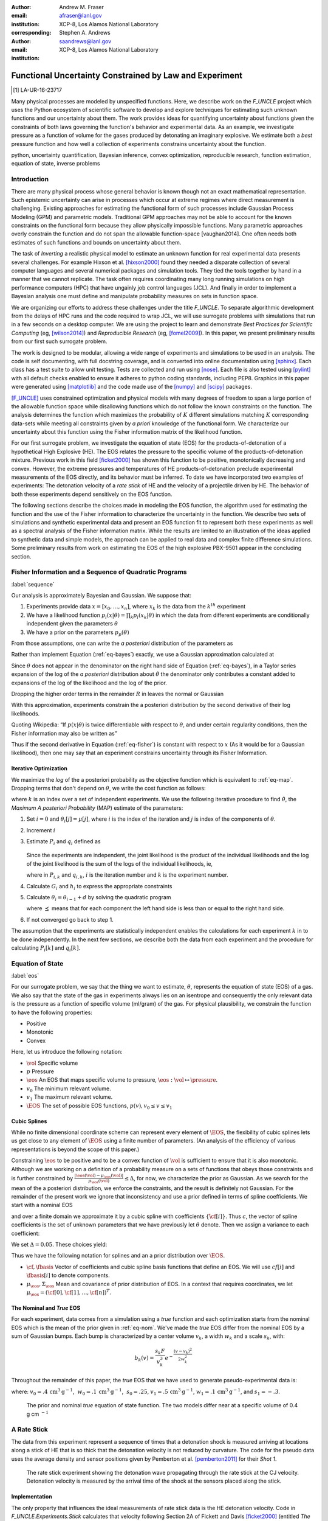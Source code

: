 
:author: Andrew M. Fraser
:email: afraser@lanl.gov
:institution: XCP-8, Los Alamos National Laboratory
:corresponding:

:author: Stephen A. Andrews
:email: saandrews@lanl.gov
:institution: XCP-8, Los Alamos National Laboratory

.. latex::

    \newcommand{\dmudc}{\left(\frac{\partial \mu(c)}{\partial c} \right)}
    \newcommand{\normal}[2]{{\cal N}\left( #1,#2 \right)}
    \newcommand{\normalexp}[3]{ -\frac{1}{2}
      (#1 - #2)^T #3^{-1} (#1 - #2) }
    \newcommand{\La}{{\cal L}}
    \newcommand{\fnom}{\tilde f}
    \newcommand{\fhat}{\hat f}
    \newcommand{\COST}{\cal C}
    \newcommand{\LL}{{\cal L}}
    \newcommand{\Fisher}{{\cal I}}
    \newcommand{\Prob}{\text{Prob}}
    \newcommand{\field}[1]{\mathbb{#1}}
    \newcommand\REAL{\field{R}}
    \newcommand\Z{\field{Z}}
    \newcommand{\partialfixed}[3]{\left. \frac{\partial #1}{\partial#2}\right|_#3}
    \newcommand{\partiald}[2]{\frac{\partial #1}{\partial #2}}
    \newcommand{\argmin}{\operatorname*{argmin}}
    \newcommand{\argmax}{\operatorname*{argmax}}
    \newcommand\norm[1]{\left|#1\right|}
    \newcommand\bv{\mathbf{v}}
    \newcommand\bt{\mathbf{t}}
    \newcommand\vol{v}        % specific volume
    \newcommand{\pressure}{p}
    \newcommand{\eos}{f}
    \newcommand{\eosnom}{\tilde f}
    \newcommand{\EOS}{{\cal F}}
    \newcommand{\data}{y}
    \newcommand{\DATA}{{\cal Y}}
    \newcommand\Vfunc{\mathbb{V}}
    \newcommand\Vt{\mathbf{V}}
    \newcommand\vexp{V_{\rm{exp}}}
    \newcommand\texp{T_{\rm{exp}}}
    \newcommand\cf{c_f}
    \newcommand\cv{c_v}
    \newcommand\fbasis{b_f}
    \newcommand\vbasis{b_v}
    \newcommand\tsim{{\mathbf t}_{\rm{sim}}}
    \newcommand\DVDf{\partiald{\Vt}{f}}
    \newcommand\Lbb{\mathbb{L}}
    \newcommand\epv{\epsilon_v}
    \newcommand\epf{\epsilon_f}
	      
==========================================================
 Functional Uncertainty Constrained by Law and Experiment
==========================================================

.. [1] LA-UR-16-23717

.. class:: abstract
		  
   Many physical processes are modeled by unspecified functions.
   Here, we describe work on the `F_UNCLE` project which uses the
   Python ecosystem of scientific software to develop and explore
   techniques for estimating such unknown functions and our
   uncertainty about them.  The work provides ideas for quantifying
   uncertainty about functions given the constraints of both laws
   governing the function's behavior and experimental data.  As an
   example, we investigate pressure as a function of volume for the
   gases produced by detonating an imaginary explosive.  We estimate
   both a *best* pressure function and how well a collection of
   experiments constrains uncertainty about the function.
     
.. class:: keywords

   python, uncertainty quantification, Bayesian inference, convex
   optimization, reproducible research, function estimation, equation
   of state, inverse problems

Introduction
============
  
There are many physical process whose general behavior is known though
not an exact mathematical representation.  Such epistemic uncertainty
can arise in processes which occur at extreme regimes where direct
measurement is challenging.  Existing approaches for estimating the
functional form of such processes include Gaussian Process Modeling
(GPM) and parametric models.  Traditional GPM approaches may not be
able to account for the known constraints on the functional form
because they allow physically impossible functions.  Many parametric
approaches overly constrain the function and do not span the allowable
function-space [vaughan2014].  One often needs both estimates of such
functions and bounds on uncertainty about them.

The task of *Inverting* a realistic physical model to estimate an
unknown function for real experimental data presents several
challenges.  For example Hixson et al. [hixson2000]_ found they needed
a disparate collection of several computer languages and several
numerical packages and simulation tools.  They tied the tools together
by hand in a manner that we cannot replicate.  The task often requires
coordinating many long running simulations on high performance
computers (HPC) that have ungainly job control languages (JCL).  And
finally in order to implement a Bayesian analysis one must define and
manipulate probability measures on sets in function space.

We are organizing our efforts to address these challenges under the
title `F_UNCLE`.  To separate algorithmic development from the delays
of HPC runs and the code required to wrap JCL, we will use surrogate
problems with simulations that run in a few seconds on a desktop
computer.  We are using the project to learn and demonstrate *Best
Practices for Scientific Computing* (eg, [wilson2014]_) and
*Reproducible Research* (eg, [fomel2009]_).  In this paper, we present
preliminary results from our first such surrogate problem.

The work is designed to be modular, allowing a wide range of
experiments and simulations to be used in an analysis.  The code is
self documenting, with full docstring coverage, and is converted into
online documentation using [sphinx]_.  Each class has a test suite to
allow unit testing.  Tests are collected and run using [nose]_.  Each
file is also tested using [pylint]_ with all default checks enabled to
ensure it adheres to python coding standards, including PEP8.
Graphics in this paper were generated using [matplotlib]_ and the code
made use of the [numpy]_ and [scipy]_ packages.

[F_UNCLE]_ uses constrained optimization and physical models with many
degrees of freedom to span a large portion of the allowable function
space while disallowing functions which do not follow the known
constraints on the function.  The analysis determines the function
which maximizes the probability of :math:`K` different simulations
matching :math:`K` corresponding data-sets while meeting all
constraints given by *a priori* knowledge of the functional form.  We
characterize our uncertainty about this function using the Fisher
information matrix of the likelihood function.

For our first surrogate problem, we investigate the equation of state
(EOS) for the products-of-detonation of a hypothetical High Explosive
(HE).  The EOS relates the pressure to the specific volume of the
products-of-detonation mixture.  Previous work in this field
[ficket2000]_ has shown this function to be positive, monotonically
decreasing and convex. However, the extreme pressures and temperatures
of HE products-of-detonation preclude experimental measurements of the
EOS directly, and its behavior must be inferred.  To date we have
incorporated two examples of experiments: The detonation velocity of a
*rate stick* of HE and the velocity of a projectile driven by HE. The
behavior of both these experiments depend sensitively on the EOS
function.

The following sections describe the choices made in modeling the EOS
function, the algorithm used for estimating the function and the use
of the Fisher information to characterize the uncertainty in the
function.  We describe two sets of simulations and synthetic
experimental data and present an EOS function fit to represent both
these experiments as well as a spectral analysis of the Fisher
information matrix.  While the results are limited to an illustration
of the ideas applied to synthetic data and simple models, the approach
can be applied to real data and complex finite difference
simulations. Some preliminary results from work on estimating the EOS
of the high explosive PBX-9501 appear in the concluding section.

Fisher Information and a Sequence of Quadratic Programs
=======================================================
:label:`sequence`


Our analysis is approximately Bayesian and Gaussian. We suppose that:

#. Experiments provide data :math:`x=[x_0,\ldots,x_n]`, where
   :math:`x_k` is the data from the :math:`k^{th}` experiment

#. We have a likelihood function :math:`p_l(x|\theta) = \prod_k
   p_l(x_k|\theta)` in which the data from different experiments are
   conditionally independent given the parameters :math:`\theta`

#. We have a prior on the parameters :math:`p_p(\theta)`

From those assumptions, one can write the *a posteriori* distribution of
the parameters as

.. math::
   :label: eq-bayes

   p(\theta|x) = \frac{p_l(x|\theta) p_p(\theta)}{\int p_l(x|\phi) p_p(x) d\phi}.

Rather than implement Equation (:ref:`eq-bayes`) exactly, we use a
Gaussian approximation calculated at

.. math::
   :label: eq-map

   \hat \theta \equiv {\operatorname*{argmax}}_{\phi} p(\theta|x).

Since :math:`\theta` does not appear in the denominator on the right
hand side of Equation (:ref:`eq-bayes`), in a Taylor series expansion
of the log of the *a posteriori* distribution about :math:`\hat \theta`
the denominator only contributes a constant added to expansions of the
log of the likelihood and the log of the prior.

.. math::
   :type: align

   &\log \left( p(\theta|x) \right) = \log \left( \frac{p_l(x|\hat \theta)
         p_p(\hat \theta)}{\int p_l(x|\phi) p_p(x) d\phi} \right) \nonumber \\
     &\qquad~+ \frac{1}{2}
     \left( \theta - \hat \theta \right)^T \left(
       \frac{d^2 \log\left( p_l(x|\phi) \right) }{d\phi^2} +
       \frac{d^2 \log \left( p_p(\phi) \right) }{d\phi^2} 
     \right)_{\phi=\hat \theta} \left( \theta - \hat \theta \right)\\&\qquad + R \nonumber \\
     \label{eq:taylor}
     &\qquad\equiv C + \frac{1}{2}
     \left( \theta - \hat \theta \right)^T H \left( \theta - \hat \theta \right)
     + R

Dropping the higher order terms in the remainder :math:`R` in leaves
the normal or Gaussian

.. math::
   :type: align

   \theta|x &\sim {{\cal N}\left( \hat \theta,\Sigma = H^{-1} \right)}\\
     p(\theta|x) &= \frac{1}{\sqrt{(2\pi)^{k}|\Sigma|}} \exp\left(
       -\frac{1}{2}(\theta-\hat\theta)^\mathrm{T}\Sigma^{-1}
        (\theta-\hat\theta) \right).

With this approximation, experiments constrain the a posteriori
distribution by the second derivative of their log likelihoods.

Quoting Wikipedia: “If :math:`p(x|\theta)` is twice differentiable with
respect to :math:`\theta`, and under certain regularity conditions, then
the Fisher information may also be written as”

.. math::
   :label: eq-fisher

   \mathcal{I}(\theta) = - \operatorname{E}
     \left[\left. \frac{\partial^2}{\partial\theta^2} \log
         p(X;\theta)\right|\theta \right].

Thus if the second derivative in Equation (:ref:`eq-fisher`) is
constant with respect to :math:`x` (As it would be for a Gaussian
likelihood), then one may say that an experiment constrains
uncertainty through its Fisher Information.

Iterative Optimization
----------------------

We maximize the *log* of the a posteriori probability as the objective
function which is equivalent to :ref:`eq-map`.  Dropping terms that
don't depend on :math:`\theta`, we write the cost function as follows:

.. math::
   :type: align

     C(\theta) &\equiv -\log(p(\theta)) - \sum_k \log(p(x_k|\theta)) \\
     &\equiv \frac{1}{2} (\theta-\mu)^T \Sigma^{-1} (\theta-\mu) - 
     \sum_k \log(p(x_k|\theta)),

where :math:`k` is an index over a set of independent experiments. We
use the following iterative procedure to find :math:`\hat \theta`, the
*Maximum A posteriori Probability* (MAP) estimate of the parameters:

#. Set :math:`i=0` and :math:`\theta_i[j] = \mu[j]`, where :math:`i` is the
   index of the iteration and :math:`j` is index of the components of
   :math:`\theta`.

#. Increment :math:`i`

#. Estimate :math:`P_i` and :math:`q_i` defined as

      .. math::
	 :type: align

	 q_i^T &\equiv \left. \frac{d}{d\theta} C(\theta)\right|_{\theta=\theta_{i-1}} \\
	     P_i &\equiv \left. \frac{d^2}{d\theta^2} C(\theta)\right|_{\theta=\theta_{i-1}}
	 

   Since the experiments are independent, the joint likelihood is the
   product of the individual likelihoods and the log of the joint
   likelihood is the sum of the logs of the individual likelihoods,
   ie,

   .. math::
      :type: align

      q_i^T &\equiv (\theta_{i-1}-\mu)\Sigma^{-1} + \sum_k
            \left. \frac{d}{d\theta} \log(p(x_k|\theta)\right|_{\theta=\theta_{i-1}} \nonumber \\
            & \equiv (\theta_{i-1}-\mu)\Sigma^{-1} + \sum_k q_{i,k}^T \\
            P_i &\equiv \Sigma^{-1} + \sum_k
            \left. \frac{d^2}{d\theta^2} \log(p(x_k|\theta)\right|_{\theta=\theta_{i-1}}\nonumber \\
            &\equiv \Sigma^{-1} + \sum_k P_{i,k}

   where in :math:`P_{i,k}` and :math:`q_{i,k}`, :math:`i` is the
   iteration number and :math:`k` is the experiment number.

#. Calculate :math:`G_i` and :math:`h_i` to express the appropriate
   constraints

#. Calculate :math:`\theta_i = \theta_{i-1} + d` by solving the
   quadratic program

   .. math::
      :type: align

      \text{Minimize } & \frac{1}{2} d^T P_i d + q^T d \\
      \text{Subject to } & G_id \preceq h_i
      
   where :math:`\preceq` means that for each component the left hand
   side is less than or equal to the right hand side.
      
#. If not converged go back to step 1.

The assumption that the experiments are statistically independent
enables the calculations for each experiment :math:`k` in to be done
independently. In the next few sections, we describe both the data
from each experiment and the procedure for calculating :math:`P_i[k]`
and :math:`q_i[k]`. 

Equation of State
=================
:label:`eos`

For our surrogate problem, we say that the thing we want to estimate,
:math:`\theta`, represents the equation of state (EOS) of a gas.  We
also say that the state of the gas in experiments always lies on an
isentrope and consequently the only relevant data is the pressure as a
function of specific volume (ml/gram) of the gas.  For physical
plausibility, we constrain the function to have the following
properties:

* Positive
* Monotonic
* Convex

Here, let us introduce the following notation: 
  
* :math:`\vol` Specific volume
* :math:`p` Pressure
* :math:`\eos` An EOS that maps specific volume to pressure,
  :math:`\eos: \vol \mapsto \pressure`.
* :math:`v_0` The minimum relevant volume.
* :math:`v_1` The maximum relevant volume.
* :math:`\EOS` The set of possible EOS functions, :math:`p(v), v_0 \leq v
  \leq v_1`

    
Cubic Splines
-------------

While no finite dimensional coordinate scheme can represent every
element of :math:`\EOS`, the flexibility of cubic splines lets us get
close to any element of :math:`\EOS` using a finite number of
parameters.  (An analysis of the efficiency of various representations
is beyond the scope of this paper.)

Constraining :math:`\eos` to be positive and to be a convex function
of :math:`\vol` is sufficient to ensure that it is also monotonic.
Although we are working on a definition of a probability measure on a
sets of functions that obeys those constraints and is further
constrained by :math:`\frac{\left| \eos(\vol) -
\mu_\eos(\vol)\right|}{\mu_\eos(\vol)} \leq \Delta`, for now, we
characterize the prior as Gaussian.  As we search for the mean of the
a posteriori distribution, we enforce the constraints, and the result
is definitely not Gaussian.  For the remainder of the present work we
ignore that inconsistency and use a prior defined in terms of spline
coefficients.  We start with a nominal EOS

.. math::
   :label: eq-nom
	 
   \eosnom(\vol) = \frac{F}{\vol^3}, \text{ where } F \leftrightarrow
   2.56\times10^9 \text{Pa} \text{ at one cm}^{3}\text{g}^{-1}

and over a finite domain we approximate it by a cubic spline with
coefficients :math:`\left\{\tilde \cf[i] \right\}`.  Thus :math:`c`,
the vector of spline coefficients is the set of unknown parameters
that we have previously let :math:`\theta` denote.  Then we assign a
variance to each coefficient:

.. math::
  :label: eq-3

  \sigma^2[i] = \left( \cf[i] \Delta \right)^2.

We set :math:`\Delta = 0.05`.  These choices yield:

.. math::
   :type: align
	  
   \mu_\eos &\leftrightarrow \left\{\tilde c[i] \right\} \\
   \Sigma_\eos[i,j] &= \tilde \sigma^2[i] \delta_{i,j}

Thus we have the following notation for splines and an a prior
distribution over :math:`\EOS`.

* :math:`\cf,\fbasis` Vector of coefficients and cubic spline basis
  functions that define an EOS.  We will use :math:`cf[i]` and
  :math:`\fbasis[i]` to denote components.
* :math:`\mu_\eos, \Sigma_\eos` Mean and covariance of prior
  distribution of EOS.  In a context that requires coordinates, we let
  :math:`\mu_\eos = \left( \cf[0], \cf[1], \ldots , \cf[n] \right)^T`.


The Nominal and *True* EOS
--------------------------

For each experiment, data comes from a simulation using a *true*
function and each optimization starts from the nominal EOS which is
the mean of the prior given in :ref:`eq-nom`.  We've made the *true*
EOS differ from the nominal EOS by a sum of Gaussian bumps.  Each bump
is characterized by a center volume :math:`v_k`, a width :math:`w_k`
and a scale :math:`s_k`, with:

.. math::

   b_k(v) = \frac{s_k F}{v_k^3} e^{- \frac{(v-v_k)^2}{2w_k^2}}

Throughout the remainder of this paper, the *true* EOS that we have
used to generate pseudo-experimental data is:

.. math::
   :label: eq-actual
   :type: align
	  
   f(v)&= \frac{F}{v^3} + b_0(v) + b_1(v)


where: :math:`v_0 = .4\, \text{cm}^3\text{g}^{-1}`, :math:`~w_0 = .1\,
\text{cm}^3\text{g}^{-1}`, :math:`~s_0 = .25`, :math:`v_1 = .5\,
\text{cm}^3\text{g}^{-1}`, :math:`w_1 = .1\, \text{cm}^3\text{g}^{-1}`,
and :math:`s_1 = -.3`.

.. figure:: scipy2016_figure1eos.pdf

   The prior and nominal *true* equation of state function. The two
   models differ near at a specific volume of 0.4 g cm :math:`^{-1}`
   

A Rate Stick
============

The data from this experiment represent a sequence of times that a
detonation shock is measured arriving at locations along a stick of HE
that is so thick that the detonation velocity is not reduced by
curvature.  The code for the pseudo data uses the average density and
sensor positions given by Pemberton et al.  [pemberton2011]_ for their
*Shot 1*.

.. figure:: stick.pdf

   The rate stick experiment showing the detonation wave propagating
   through the rate stick at the CJ velocity. Detonation velocity
   is measured by the arrival time of the shock at the sensors placed
   along the stick.

   
Implementation
--------------

The only property that influences the ideal measurements of rate stick
data is the HE detonation velocity.  Code in
`F_UNCLE.Experiments.Stick` calculates that velocity following Section
2A of Fickett and Davis [ficket2000]_ (entitled *The Simplest
Theory*).  The calculation solves for conditions at what is called the
*Chapman Jouguet* (CJ) state.  The CJ state is defined implicitly by a
line (called the *Rayleigh line*) in the :math:`(p,v)` plane that goes
through :math:`(p_0,v_0)`, the pressure and volume before detonation,
and :math:`(p_\text{CJ},v_{CJ})`.  The essential requirement is that
the Rayleigh line be tangent to the isentrope or EOS curve in the
:math:`(p,v)` plane.  The slope of the Rayleigh line that satisfies
those conditions defines the CJ velocity, :math:`V` in terms of the
following equation:

.. math::
   	   
   \frac{V^2}{v_0^2} = \frac{p_\text{CJ}-p_0}{v_0-v_\text{CJ}}.

The `F_UNCLE` code uses the `scipy.optimize.brentq` method in a nested
loop to solve for :math:`(p_\text{CJ},v_{CJ})`.  Figure
:ref:`fig-cj-stick` shows the EOS and both the Rayleigh line and the
CJ point that the procedure yields.

.. figure:: scipy2016_figure1.pdf
   :align: center  
	   
   Isentropes, Rayleigh lines and CJ conditions. Starting from the
   isentrope labeled *Prior EOS* and using data from a simulated
   experiment based on the isentrope labeled *True EOS*, the
   optimization algorithm described in the Algorithm section produced
   the estimate labeled *Fit EOS*.  Solving for the CJ state of *Fit
   EOS* isentropes yields a Rayleigh line.  The data constrains the
   isentrope only at :math:`v_\text{CJ}`. :label:`fig-cj-stick`

Comparison to Pseudo Experimental Data
--------------------------------------

The previous simulation calculated the detonation velocity,
:math:`V_{\text{CJ}}(\eos)`, while experimental data were a series of
times when the shock reached a given position on the rate-stick. The
simulated detonation velocity could be related to these arrival times
using:

.. math::

   t[j] = \frac{x[j]}{V_{\text{CJ}}(\eos)}.

where :math:`x[j]` were the locations of each sensor measuring arrival time.

The sensitivity of the simulated response at the set of arrival times
to the spline coefficients governing the equation of state is given
by:

.. math::
   
  D[j,i] \equiv \frac{\partial t[j]}{\partial c[i]}

where the derivative was evaluated using finite differences.

The Gun
=======

The data from this experiment are a time series of measurements of a
projectile's velocity as it accelerates down a gun barrel driven by
the expanding products-of-detonation of HE.


.. figure:: gun.pdf

   The gun experiment. The projectile of a given mass and
   cross-sectional area is accelerated down the barrel by the
   expanding products of combustion from the high explosives in the
   barrel.

   
Implementation
--------------

The position and velocity history of the projectile is generated by
the `scipy.integrate.odeint` algorithm. This method solves the
differential equation for the projectile position and velocity as it
is accelerated along the barrel.

.. math::
   :label: eq-gun-difeq
   :type: align
      
   \frac{\mathrm{d}x(t)}{\mathrm{d}t} & = v(t) \\
   \frac{\mathrm{d}v(t)}{\mathrm{d}t} & = \frac{A}{m_{proj}} \eos\left( \frac{x(t) A}{m_{HE}} \right)

where:

* :math:`t` is time from detonation (assuming the HE burns instantly)
* :math:`x(t)` is the position of the projectile along the barrel  
* :math:`v(t)` is the velocity of the projectile
* :math:`A` is the cross-sectional area of the barrel
* :math:`m_{HE}` is the initial mass of high explosives
* :math:`m_{proj}` is the mass of the projectile  
* :math:`\eos` is the equation of state which relates the pressure to
  the specific volume of the HE products-of-detonation

The acceleration is computed based the projectile's mass and the force
resulting from the uniform pressure acting on the projectile. This
pressure is related to the projectile's position by the EOS, assuming
that the projectile perfectly seals the barrel so the mass of
products-of-detonation behind the projectile remains constant.

Comparison to Pseudo Experimental Data
--------------------------------------

The experimental data were also the result of this simulation but
performed using the nominal *true* EOS described previously. These
experimental data were a series of times and corresponding
velocities. To compare the experiments to simulations, which may use a
different time discretization, the simulated response was represented
by a spline, and was compared to the experiments at each experimental
time stamp.

.. math::
   :label: gun_sens
	   
   D[j,i] = \partiald{\hat{v}(t_{exp}[j])}{\cf[i]}

where:

* :math:`\hat{v}` is the velocity given from the spline fit to
  simulated :math:`v(t)` data
* :math:`t_{exp}` is the times where experimental data were available
    
Numerical Results
=================

The algorithm was applied to the sets of simulation results and pseudo
experimental data for both the rate-stick and gun models. Figure
:ref:`fig-opt-stick` shows the improved agreement between the
simulated and *experimental* arrival times as the algorithm adjust the
equation of state. Similar results are shown in Figure
:ref:`fig-fve-gun` , where the significant error in velocity history
at early times is reduced by an order of magnitude as the optimized
EOS model approached the *true* EOS.

.. figure:: scipy2016_figure3.pdf
   :align: center   

   Fitting an isentrope to rate stick data.  Green
   +'s denote measured shock arrival time at various positions.  The blue
   line represents the shock velocity calculated from the nominal EOS,
   and the black line is the result of the optimization algorithm described
   in the text. :label:`fig-opt-stick`


.. figure:: scipy2016_figure4.pdf
   :align: center	   

   Estimation of the maximum *a posteriori* probability
   parameters of the gun experiment.  The *True EOS* appears
   in the upper plot, and the optimization starts with the *Prior EOS*
   and ends with *Fit EOS*.  The corresponding velocity for the gun as a
   function of position appears in the lower plot. The estimation also
   used experimental data from the rate stick. :label:`fig-fve-gun`


Fisher Information Matrix
-------------------------

The Fisher information matrix characterizes how tightly the
experimental data constrain the spline coefficients. This matrix can
be better understood through a spectral decomposition to show the
magnitude of the eigenvalues and the eigenvector behavior.

The eigenvalues and eigenvectors of the Fisher information matrix of
the rate-stick experiment are shown in Figure
:ref:`fig-info-stick`. Only the CJ point on the EOS influences the
forecast data, :math:`\mu(c)`.  Thus only one degree of freedom in the
model influences the likelihood and Fisher Information matrix,
:math:`\Fisher`, should have a rank of one. Figure
:ref:`fig-info-stick` illustrates characteristics of the optimization
procedure and :math:`\Fisher(\hat c)`.  The largest eigenvalue
:math:`\Fisher(\hat c)` is :math:`10^{4}` larger than the next
largest, ie, the rank of :math:`\Fisher(\hat c)` is effectively unity.

.. figure:: scipy2016_figure2.pdf
   :align: center
   :class: w	   

   Fisher Information of the Rate Stick Experiment. The largest three
   eigenvalues of :math:`\Fisher(\hat c)` appear in the upper plot and
   the eigenfunction corresponding to these three eigenvalues appears in
   he lower plot. :label:`fig-info-stick`
   

The Fisher information matrix of the gun experiment is more complex as
changes to the EOS affect the entire time history of the projectile
velocity. In Figure :ref:`fig-info-gun` There is no clear *dominating*
eigenvalue, the largest eigenvalue corresponds to an eigenvector which
is more influential at smaller projectile displacements while the next
three largest eigenvalues correspond to eigenvectors which are more
influential across the range of displacements.

.. figure:: scipy2016_figure5
   :align: center	    

   Fisher Information of the Gun Experiment.  The largest four
   eigenvalues of :math:`\Fisher(\hat c)`
   appear in the upper plot and the eigenfunctions corresponding to
   the largest four eigenvalues appear in the lower plot. :label:`fig-info-gun`

These preliminary investigations of the Fisher information matrix show
how this matrix can be informative in describing the uncertainty
associated with the optimal EOS function determined by the [F_UNCLE]_
algorithm.  Notice that the eigenvectors of the matrix describe
functions that are  zero for states not visited by the gun
experiment.
   
Conclusion, Caveats and Future Work
===================================

We have described an iterative procedure for estimating functions
based on experimental data in a manner that enforces chosen
characteristics.  The code [F_UNCLE]_ implements the procedure and we used
it to make the figures in the previous sections.  [F_UNCLE]_ runs on a
modest desktop computer and makes the figures in a few minutes.  That
speed and simplicity allows one to easily try out new ideas and code.
We have relied on [F_UNCLE]_ to guide work with real experimental data and
simulations on high performance computers that use proprietary
software.  Figure :ref:`fig-pbx` is the result of applying the ideas
presented here to the physical experiments described in
[pemberton2011]_.

.. figure:: fit_v.pdf
   :align: center
	
   Improvement of match between true experiments on PBX-9501 and
   simulations on a high performance computer.  The mean of the
   experimental data is labeled :math:`\mu`, and the optimization
   scheme yields the EOSs that produce the traces labeled
   :math:`fit_n`. :label:`fig-pbx`

[F_UNCLE]_ has been useful for us, and while we believe it could be useful
for others, we emphasize that it is a work in progress.  In
particular:

* The prior is inconsistent.  We hope to analyze and perhaps mitigate
  the effects of that inconsistency in future work.
* The choice of splines is not justified.  We plan to compare the
  performance of coordinate system options in terms of quantities such
  as bias and variance in future work.
* The optimization procedure is ad hoc.  We have already begun to
  consider other optimization algorithms.

We have designed the [F_UNCLE]_ code  so that one can easily
use it to model any process where there is a simulation which depends
on a model with an unknown functional form. The self documenting
capabilities of the code and the test suites included with the source
code will help others integrate other existing models and simulations
into this framework to allow it to be applied to many other physical
problems.

References
==========

.. [vaughan2014] Vaughan, D. E. and Preston, D. L. "Physical Uncertainty
		 Bounds (PUB)". LA-UR-14-20441, Los Alamos National
		 Laboratory, Los Alamos, NM.

.. [pemberton2011] Pemberton et al. "Test Report for Equation of State
                   Measurements of PBX-9501". LA-UR-11-04999, Los
		   Alamos National Laboratory, Los Alamos, NM.

.. [wilson2014] Wilson, Greg, et al. "Best practices for scientific
		computing." PLoS Biol 12.1 (2014): e1001745.

.. [fomel2009] Fomel, Sergey, and Jon F. Claerbout. "Reproducible
	       research." Computing in Science & Engineering 11.1
	       (2009): 5-7.

.. [hixson2000] Hixson, R. S. et al., 2000. "Release isentropes of
                overdriven plastic-bonded explosive PBX-9501."
                *J. Applied Physics* **88** (11) pp. 6287-6293

.. [ficket2000] Ficket, W. and
                Davis, W. C., 2000. "Detonation". University of
                California Press: Berkeley, CA.

.. [F_UNCLE] "F_UNCLE: Functional Uncertainty Constrained by Law and
             Experiment" `https://github.com/fraserphysics/F_UNCLE
             <https://github.com/fraserphysics/F_UNCLE>`_ [Online;
             accessed 2016-05-27].

.. [scipy] Jones, E., Oliphant, E., Peterson, P., et al. "SciPy\: Open
	   Source Scientific Tools for Python", 2001-,
	   `<http://www.scipy.org/>`_ [Online; accessed 2016-05-27].

.. [matplotlib] Hunter, J. D.. "Matplotlib\: A 2D Graphics
                Environment", Computing in Science & Engineering,
                **9**, 90-95 (2007), `DOI:10.1109/MCSE.2007.55
                <https://doi.org/10.1109/MCSE.2007.55>`_

.. [numpy] van der Walt, S. , Colbert, C. S.  and Varoquaux, G.. "The
           NumPy Array\: A Structure for Efficient Numerical
           Computation", Computing in Science \& Engineering, **13**,
           22-30 (2011), `DOI:10.1109/MCSE.2011.37
           <https://doi.org/10.1109/MCSE.2011.37>`_

.. [cvxopt] Andersen, M. and Vandenberghe, L.. "cvxopt\: Convex
            Optimization Package" `<http://cvxopt.org/>`_ [Online;
            accessed 2016-05-27].

.. [sphinx] "sphinx\: Python Documentation Generator"
            `<http://www.sphinx-doc.org/>`_ [Online; accessed
            2016-05-27].

.. [pylint] "pylint\: Python Code Static Checker"
            `<https://www.pylint.org/>`_ [Online; accessed
            2016-05-27].

.. [nose] "nose: Nose Extends Unittest to Make Testing Easier"
          `<https://pypi.python.org/pypi/nose/1.3.7>`_ [Online;
          accessed 2016-05-27].

.. [hill1997] Hill, L. G., 1997. "Detonation Product Equation-of-State
              Directly From the Cylinder Test". Proc. 21st
              Int. Symp. on Shock Waves, Great Keppel Insland,
              Australia.

..
   Local Variables:
   mode: rst
   compile-command: "cd ../..; ./make_paper.sh papers/andrew_fraser"
   End:
